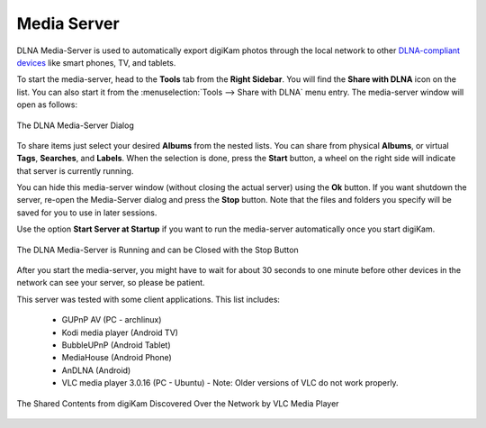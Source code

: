.. meta::
   :description: The digiKam Tool to Share With DLNA
   :keywords: digiKam, documentation, user manual, photo management, open source, free, learn, easy, dlna, upnp, share

.. metadata-placeholder

   :authors: - digiKam Team

   :license: see Credits and License page for details (https://docs.digikam.org/en/credits_license.html)

.. _media_server:

Media Server
============

.. contents::

DLNA Media-Server is used to automatically export digiKam photos through the local network to other `DLNA-compliant devices <https://en.wikipedia.org/wiki/Digital_Living_Network_Alliance>`_ like smart phones, TV, and tablets.

To start the media-server, head to the **Tools** tab from the **Right Sidebar**. You will find the **Share with DLNA** icon on the list. You can also start it from the :menuselection:`Tools --> Share with DLNA` menu entry. The media-server window will open as follows:

.. figure:: images/dlna_media_server.webp
    :alt:
    :align: center

    The DLNA Media-Server Dialog

To share items just select your desired **Albums** from the nested lists. You can share from physical **Albums**, or virtual **Tags**, **Searches**, and **Labels**. When the selection is done, press the **Start** button, a wheel on the right side will indicate that server is currently running.

You can hide this media-server window (without closing the actual server) using the **Ok** button. If you want shutdown the server, re-open the Media-Server dialog and press the **Stop** button. Note that the files and folders you specify will be saved for you to use in later sessions.

Use the option **Start Server at Startup** if you want to run the media-server automatically once you start digiKam.

.. figure:: images/dlna_server_running.webp
    :alt:
    :align: center

    The DLNA Media-Server is Running and can be Closed with the Stop Button

After you start the media-server, you might have to wait for about 30 seconds to one minute before other devices in the network can see your server, so please be patient.

This server was tested with some client applications. This list includes:

    - GUPnP AV (PC - archlinux)

    - Kodi media player (Android TV)

    - BubbleUPnP (Android Tablet)

    - MediaHouse (Android Phone)

    - AnDLNA (Android)

    - VLC media player 3.0.16 (PC - Ubuntu) - Note: Older versions of VLC do not work properly.

.. figure:: images/dlna_contents_vlc.webp
    :alt:
    :align: center

    The Shared Contents from digiKam Discovered Over the Network by VLC Media Player
